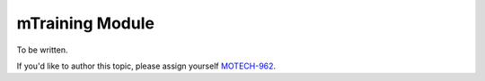.. _mtraining-module:

================
mTraining Module
================

To be written.

If you'd like to author this topic, please assign yourself `MOTECH-962 <https://applab.atlassian.net/browse/MOTECH-962>`_.
